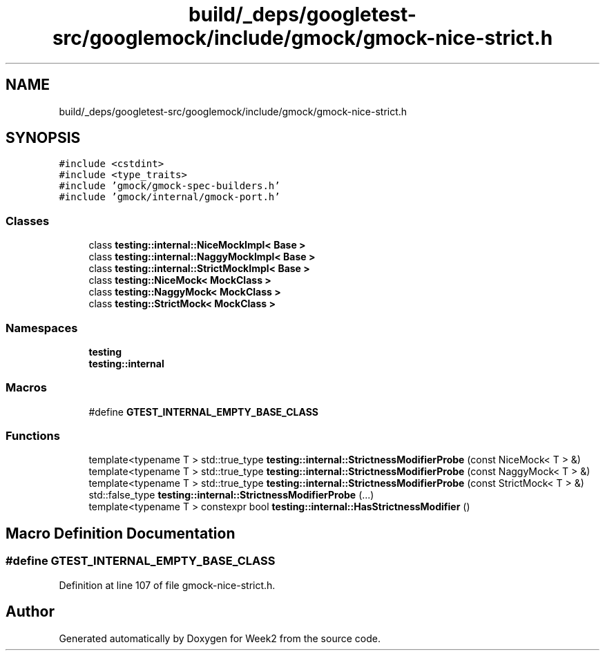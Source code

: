 .TH "build/_deps/googletest-src/googlemock/include/gmock/gmock-nice-strict.h" 3 "Tue Sep 12 2023" "Week2" \" -*- nroff -*-
.ad l
.nh
.SH NAME
build/_deps/googletest-src/googlemock/include/gmock/gmock-nice-strict.h
.SH SYNOPSIS
.br
.PP
\fC#include <cstdint>\fP
.br
\fC#include <type_traits>\fP
.br
\fC#include 'gmock/gmock\-spec\-builders\&.h'\fP
.br
\fC#include 'gmock/internal/gmock\-port\&.h'\fP
.br

.SS "Classes"

.in +1c
.ti -1c
.RI "class \fBtesting::internal::NiceMockImpl< Base >\fP"
.br
.ti -1c
.RI "class \fBtesting::internal::NaggyMockImpl< Base >\fP"
.br
.ti -1c
.RI "class \fBtesting::internal::StrictMockImpl< Base >\fP"
.br
.ti -1c
.RI "class \fBtesting::NiceMock< MockClass >\fP"
.br
.ti -1c
.RI "class \fBtesting::NaggyMock< MockClass >\fP"
.br
.ti -1c
.RI "class \fBtesting::StrictMock< MockClass >\fP"
.br
.in -1c
.SS "Namespaces"

.in +1c
.ti -1c
.RI " \fBtesting\fP"
.br
.ti -1c
.RI " \fBtesting::internal\fP"
.br
.in -1c
.SS "Macros"

.in +1c
.ti -1c
.RI "#define \fBGTEST_INTERNAL_EMPTY_BASE_CLASS\fP"
.br
.in -1c
.SS "Functions"

.in +1c
.ti -1c
.RI "template<typename T > std::true_type \fBtesting::internal::StrictnessModifierProbe\fP (const NiceMock< T > &)"
.br
.ti -1c
.RI "template<typename T > std::true_type \fBtesting::internal::StrictnessModifierProbe\fP (const NaggyMock< T > &)"
.br
.ti -1c
.RI "template<typename T > std::true_type \fBtesting::internal::StrictnessModifierProbe\fP (const StrictMock< T > &)"
.br
.ti -1c
.RI "std::false_type \fBtesting::internal::StrictnessModifierProbe\fP (\&.\&.\&.)"
.br
.ti -1c
.RI "template<typename T > constexpr bool \fBtesting::internal::HasStrictnessModifier\fP ()"
.br
.in -1c
.SH "Macro Definition Documentation"
.PP 
.SS "#define GTEST_INTERNAL_EMPTY_BASE_CLASS"

.PP
Definition at line 107 of file gmock\-nice\-strict\&.h\&.
.SH "Author"
.PP 
Generated automatically by Doxygen for Week2 from the source code\&.
